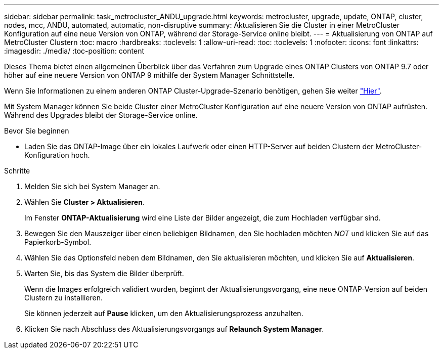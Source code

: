 ---
sidebar: sidebar 
permalink: task_metrocluster_ANDU_upgrade.html 
keywords: metrocluster, upgrade, update, ONTAP, cluster, nodes, mcc, ANDU, automated, automatic, non-disruptive 
summary: Aktualisieren Sie die Cluster in einer MetroCluster Konfiguration auf eine neue Version von ONTAP, während der Storage-Service online bleibt. 
---
= Aktualisierung von ONTAP auf MetroCluster Clustern
:toc: macro
:hardbreaks:
:toclevels: 1
:allow-uri-read: 
:toc: 
:toclevels: 1
:nofooter: 
:icons: font
:linkattrs: 
:imagesdir: ./media/
:toc-position: content


[role="lead"]
Dieses Thema bietet einen allgemeinen Überblick über das Verfahren zum Upgrade eines ONTAP Clusters von ONTAP 9.7 oder höher auf eine neuere Version von ONTAP 9 mithilfe der System Manager Schnittstelle.

Wenn Sie Informationen zu einem anderen ONTAP Cluster-Upgrade-Szenario benötigen, gehen Sie weiter link:./upgrade/index.html["Hier"].

Mit System Manager können Sie beide Cluster einer MetroCluster Konfiguration auf eine neuere Version von ONTAP aufrüsten. Während des Upgrades bleibt der Storage-Service online.

.Bevor Sie beginnen
* Laden Sie das ONTAP-Image über ein lokales Laufwerk oder einen HTTP-Server auf beiden Clustern der MetroCluster-Konfiguration hoch.


.Schritte
. Melden Sie sich bei System Manager an.
. Wählen Sie *Cluster > Aktualisieren*.
+
Im Fenster *ONTAP-Aktualisierung* wird eine Liste der Bilder angezeigt, die zum Hochladen verfügbar sind.

. Bewegen Sie den Mauszeiger über einen beliebigen Bildnamen, den Sie hochladen möchten _NOT_ und klicken Sie auf das Papierkorb-Symbol.
. Wählen Sie das Optionsfeld neben dem Bildnamen, den Sie aktualisieren möchten, und klicken Sie auf *Aktualisieren*.
. Warten Sie, bis das System die Bilder überprüft.
+
Wenn die Images erfolgreich validiert wurden, beginnt der Aktualisierungsvorgang, eine neue ONTAP-Version auf beiden Clustern zu installieren.

+
Sie können jederzeit auf *Pause* klicken, um den Aktualisierungsprozess anzuhalten.

. Klicken Sie nach Abschluss des Aktualisierungsvorgangs auf *Relaunch System Manager*.

